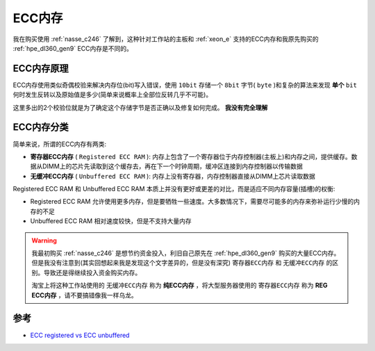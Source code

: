 .. _ecc_ram:

=================
ECC内存
=================

我在购买使用 :ref:`nasse_c246` 了解到，这种针对工作站的主板和 :ref:`xeon_e` 支持的ECC内存和我原先购买的 :ref:`hpe_dl360_gen9` ECC内存是不同的。

ECC内存原理
=============

ECC内存使用类似奇偶校验来解决内存位(bit)写入错误，使用 ``10bit`` 存储一个 ``8bit`` 字节( ``byte`` )和复杂的算法来发现 **单个** ``bit`` 何时发生反转以及原始值是多少(简单来说概率上全部位反转几乎不可能)。

这里多出的2个校验位就是为了确定这个存储字节是否正确以及修复如何完成。 **我没有完全理解**

ECC内存分类
==============

简单来说，所谓的ECC内存有两类:

- **寄存器ECC内存** ( ``Registered ECC RAM`` ): 内存上包含了一个寄存器位于内存控制器(主板上)和内存之间，提供缓存。数据从DIMM上的芯片先读取到这个缓存去，再在下一个时钟周期，缓冲区连接到内存控制器以传输数据
- **无缓冲ECC内存** ( ``Unbuffered ECC RAM`` ): 内存上没有寄存器，内存控制器直接从DIMM上芯片读取数据

Registered ECC RAM 和 Unbuffered ECC RAM 本质上并没有更好或更差的对比，而是适应不同内存容量(插槽)的权衡:

- Registered ECC RAM 允许使用更多内存，但是要牺牲一些速度。大多数情况下，需要尽可能多的内存来弥补运行少慢的内存的不足
- Unbuffered ECC RAM 相对速度较快，但是不支持大量内存

.. warning::

   我最初购买 :ref:`nasse_c246` 是想节约资金投入，利旧自己原先在 :ref:`hpe_dl360_gen9` 购买的大量ECC内存。但是我没有注意到(其实回想起来我是发现这个文字差异的，但是没有深究) ``寄存器ECC内存`` 和 ``无缓冲ECC内存`` 的区别。导致还是得继续投入资金购买内存。

   淘宝上将这种工作站使用的 ``无缓冲ECC内存`` 称为 **纯ECC内存** ，将大型服务器使用的 ``寄存器ECC内存`` 称为 **REG ECC内存** ，请不要搞错像我一样乌龙。

参考
======

- `ECC registered vs ECC unbuffered <https://superuser.com/questions/381875/ecc-registered-vs-ecc-unbuffered>`_


